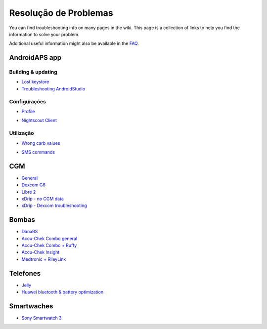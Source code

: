 Resolução de Problemas
**************************************************
You can find troubleshooting info on many pages in the wiki. This page is a collection of links to help you find the information to solve your problem.

Additional useful information might also be available in the `FAQ <../Getting-Started/FAQ.html>`_.

AndroidAPS app
==================================================
Building & updating
-----
* `Lost keystore <../Installing-AndroidAPS/troubleshooting_androidstudio.html#lost-keystore>`_
* `Troubleshooting AndroidStudio <../Installing-AndroidAPS/troubleshooting_androidstudio.html>`_
Configurações
--------------------------------------------------
* `Profile <../Usage/Profiles.html#troubleshooting-profile-errors>`_

  .. image:: ../images/BasalNotAlignedToHours2.png
    :alt: Error: Basal not aligned to hours

* `Nightscout Client <../Usage/Troubleshooting-NSClient.html>`_
Utilização
--------------------------------------------------
* `Wrong carb values <../Usage/COB-calculation.html#detection-of-wrong-cob-values>`_

  .. image:: ../images/Calculator_SlowCarbAbsorbtion.png
    :alt: Error: Slow carb absorbtion

* `SMS commands <../Children/SMS-Commands.html#troubleshooting>`_

CGM
==================================================
* `General <../Hardware/GeneralCGMRecommendation.html#troubleshooting>`_
* `Dexcom G6 <../Hardware/DexcomG6.html#troubleshooting-g6>`_
* `Libre 2 <../Hardware/Libre2.html#experiences-and-troubleshooting>`_
* `xDrip - no CGM data <../Configuration/xdrip.html#identify-receiver>`_
* `xDrip - Dexcom troubleshooting <../Configuration/xdrip.html#troubleshooting-dexcom-g5-g6-and-xdrip>`_

Bombas
==================================================
* `DanaRS <../Configuration/DanaRS-Insulin-Pump.html#dana-rs-specific-errors>`_
* `Accu-Chek Combo general <../Usage/Accu-Chek-Combo-Tips-for-Basic-usage.html>`_
* `Accu-Chek Combo + Ruffy <../Configuration/Accu-Chek-Combo-Pump.html#why-does-pairing-with-the-pump-not-work-with-the-app-ruffy>`_
* `Accu-Chek Insight <../Configuration/Accu-Chek-Insight-Pump.html#insight-specific-errors>`_
* `Medtronic + RileyLink <../Configuration/MedtronicPump.html#what-to-do-if-i-loose-connection-to-rileylink-and-or-pump>`_

Telefones
==================================================
* `Jelly <../Usage/jelly.html>`_
* `Huawei bluetooth & battery optimization <../Usage/huawei.html>`_

Smartwaches
==================================================
* `Sony Smartwatch 3 <../Usage/SonySW3.html>`_
